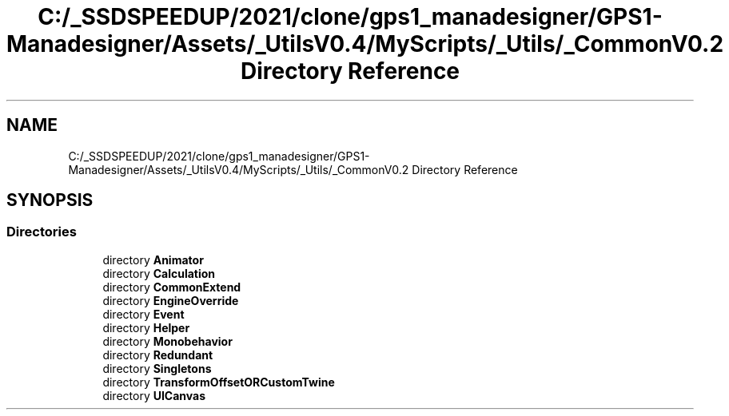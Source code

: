 .TH "C:/_SSDSPEEDUP/2021/clone/gps1_manadesigner/GPS1-Manadesigner/Assets/_UtilsV0.4/MyScripts/_Utils/_CommonV0.2 Directory Reference" 3 "Sun Dec 12 2021" "10,000 meters below" \" -*- nroff -*-
.ad l
.nh
.SH NAME
C:/_SSDSPEEDUP/2021/clone/gps1_manadesigner/GPS1-Manadesigner/Assets/_UtilsV0.4/MyScripts/_Utils/_CommonV0.2 Directory Reference
.SH SYNOPSIS
.br
.PP
.SS "Directories"

.in +1c
.ti -1c
.RI "directory \fBAnimator\fP"
.br
.ti -1c
.RI "directory \fBCalculation\fP"
.br
.ti -1c
.RI "directory \fBCommonExtend\fP"
.br
.ti -1c
.RI "directory \fBEngineOverride\fP"
.br
.ti -1c
.RI "directory \fBEvent\fP"
.br
.ti -1c
.RI "directory \fBHelper\fP"
.br
.ti -1c
.RI "directory \fBMonobehavior\fP"
.br
.ti -1c
.RI "directory \fBRedundant\fP"
.br
.ti -1c
.RI "directory \fBSingletons\fP"
.br
.ti -1c
.RI "directory \fBTransformOffsetORCustomTwine\fP"
.br
.ti -1c
.RI "directory \fBUICanvas\fP"
.br
.in -1c
